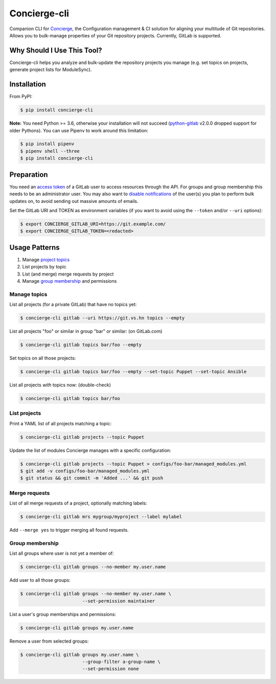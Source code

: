 Concierge-cli |latest-version|
==============================

|build-status| |health| |updates| |python-support| |license|

Companion CLI for `Concierge`_, the Configuration management & CI solution
for aligning your multitude of Git repositories.  Allows you to bulk-manage
properties of your Git repository projects.  Currently, GitLab is supported.

.. |latest-version| image:: https://img.shields.io/pypi/v/concierge-cli.svg
   :alt: Latest version on PyPI
   :target: https://pypi.org/project/concierge-cli
.. |build-status| image:: https://img.shields.io/travis/vshn/concierge-cli/master.svg
   :alt: Build status
   :target: https://travis-ci.org/vshn/concierge-cli
.. |health| image:: https://img.shields.io/codacy/grade/363c38ca95b941438b442afb64591892/master.svg
   :target: https://www.codacy.com/app/VSHN/concierge-cli
   :alt: Code health
.. |updates| image:: https://badges.renovateapi.com/github/vshn/concierge-cli
   :alt: Updates
.. |python-support| image:: https://img.shields.io/pypi/pyversions/concierge-cli.svg
   :alt: Python versions
   :target: https://pypi.org/project/concierge-cli
.. |license| image:: https://img.shields.io/pypi/l/concierge-cli.svg
   :alt: Software license
   :target: https://github.com/vshn/concierge-cli/blob/master/LICENSE

.. _Concierge: https://hub.docker.com/r/vshn/concierge/

Why Should I Use This Tool?
---------------------------

Concierge-cli helps you analyze and bulk-update the repository projects you
manage (e.g. set topics on projects, generate project lists for ModuleSync).

Installation
------------

From PyPI:

.. code-block:: console

    $ pip install concierge-cli

**Note:** You need Python >= 3.6, otherwise your installation will not
succeed (`python-gitlab`_ v2.0.0 dropped support for older Pythons).
You can use Pipenv to work around this limitation:

.. code-block:: console

    $ pip install pipenv
    $ pipenv shell --three
    $ pip install concierge-cli

.. _python-gitlab: https://pypi.org/project/python-gitlab/

Preparation
-----------

You need an `access token`_ of a GitLab user to access resources through the
API. For groups and group membership this needs to be an administrator user.
You may also want to `disable notifications`_ of the user(s) you plan to
perform bulk updates on, to avoid sending out massive amounts of emails.

.. _access token: https://gitlab.com/profile/personal_access_tokens
.. _disable notifications: https://gitlab.com/profile/notifications

Set the GitLab URI and TOKEN as environment variables (if you want to avoid
using the ``--token`` and/or ``--uri`` options):

.. code-block:: console

    $ export CONCIERGE_GITLAB_URI=https://git.example.com/
    $ export CONCIERGE_GITLAB_TOKEN=<redacted>

Usage Patterns
--------------

#. Manage `project topics`_
#. List projects by topic
#. List (and merge) merge requests by project
#. Manage `group membership`_ and permissions

.. _project topics: https://docs.gitlab.com/ce/user/project/settings/
.. _group membership: https://docs.gitlab.com/ce/user/group/#add-users-to-a-group

Manage topics
^^^^^^^^^^^^^

List all projects (for a private GitLab) that have no topics yet:

.. code-block:: console

    $ concierge-cli gitlab --uri https://git.vs.hn topics --empty

List all projects "foo" or similar in group "bar" or similar: (on GitLab.com)

.. code-block:: console

    $ concierge-cli gitlab topics bar/foo --empty

Set topics on all those projects:

.. code-block:: console

    $ concierge-cli gitlab topics bar/foo --empty --set-topic Puppet --set-topic Ansible

List all projects *with* topics now: (double-check)

.. code-block:: console

    $ concierge-cli gitlab topics bar/foo

List projects
^^^^^^^^^^^^^

Print a YAML list of all projects matching a topic:

.. code-block:: console

    $ concierge-cli gitlab projects --topic Puppet

Update the list of modules Concierge manages with a specific configuration:

.. code-block:: console

    $ concierge-cli gitlab projects --topic Puppet > configs/foo-bar/managed_modules.yml
    $ git add -v configs/foo-bar/managed_modules.yml
    $ git status && git commit -m 'Added ...' && git push

Merge requests
^^^^^^^^^^^^^^

List of all merge requests of a project, optionally matching labels:

.. code-block:: console

    $ concierge-cli gitlab mrs mygroup/myproject --label mylabel

Add ``--merge yes`` to trigger merging all found requests.

Group membership
^^^^^^^^^^^^^^^^

List all groups where user is not yet a member of:

.. code-block:: console

    $ concierge-cli gitlab groups --no-member my.user.name

Add user to all those groups:

.. code-block:: console

    $ concierge-cli gitlab groups --no-member my.user.name \
                           --set-permission maintainer

List a user's group memberships and permissions:

.. code-block:: console

    $ concierge-cli gitlab groups my.user.name

Remove a user from selected groups:

.. code-block:: console

    $ concierge-cli gitlab groups my.user.name \
                           --group-filter a-group-name \
                           --set-permission none

